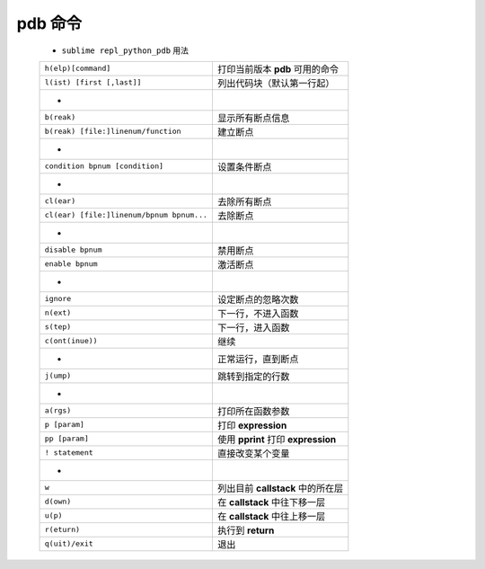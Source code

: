 pdb 命令
========
    - ``sublime repl_python_pdb`` 用法
    =========================================  =======
    ``h(elp)[command]``                          打印当前版本 **pdb** 可用的命令
    ``l(ist) [first [,last]]``                   列出代码块（默认第一行起）
     -
    ``b(reak)``                                  显示所有断点信息
    ``b(reak) [file:]linenum/function``          建立断点
     -
    ``condition bpnum [condition]``              设置条件断点
     -
    ``cl(ear)``                                  去除所有断点
    ``cl(ear) [file:]linenum/bpnum bpnum...``    去除断点
     -
    ``disable bpnum``                            禁用断点
    ``enable bpnum``                             激活断点
     -
    ``ignore``                                   设定断点的忽略次数
    ``n(ext)``                                   下一行，不进入函数
    ``s(tep)``                                   下一行，进入函数
    ``c(ont(inue))``                             继续
     -                                           正常运行，直到断点
    ``j(ump)``                                   跳转到指定的行数
     -
    ``a(rgs)``                                   打印所在函数参数
    ``p [param]``                                打印 **expression**
    ``pp [param]``                               使用 **pprint** 打印 **expression**
    ``! statement``                              直接改变某个变量
     -
    ``w``                                        列出目前 **callstack** 中的所在层
    ``d(own)``                                   在 **callstack** 中往下移一层
    ``u(p)``                                     在 **callstack** 中往上移一层
    ``r(eturn)``                                 执行到 **return**
    ``q(uit)/exit``                              退出
    =========================================  =======

